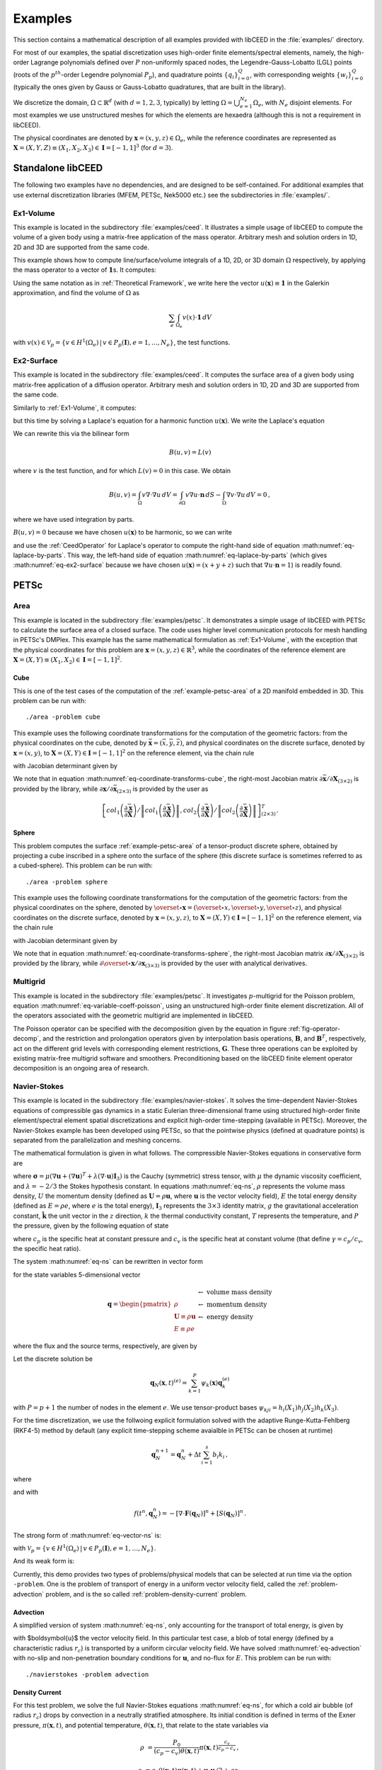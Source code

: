 .. _Examples:

Examples
**************************************

This section contains a mathematical description of all examples provided with libCEED
in the :file:`examples/` directory.

For most of our examples, the spatial discretization
uses high-order finite elements/spectral elements, namely, the high-order Lagrange
polynomials defined over :math:`P` non-uniformly spaced nodes, the
Legendre-Gauss-Lobatto (LGL) points (roots of the :math:`p^{th}`-order Legendre
polynomial :math:`P_p`), and quadrature points :math:`\{q_i\}_{i=0}^Q`, with
corresponding weights :math:`\{w_i\}_{i=0}^Q` (typically the ones given by Gauss
or Gauss-Lobatto quadratures, that are built in the library).

We discretize the domain, :math:`\Omega \subset \mathbb{R}^d` (with :math:`d=1,2,3`,
typically) by letting :math:`\Omega = \bigcup_{e=1}^{N_e}\Omega_e`, with :math:`N_e`
disjoint elements. For most examples we use unstructured meshes for which the elements
are hexaedra (although this is not a requirement in libCEED).

The physical coordinates are denoted by :math:`\mathbf{x}=(x,y,z)\in\Omega_e`,
while the reference coordinates are represented as
:math:`\boldsymbol{X}=(X,Y,Z) \equiv (X_1,X_2,X_3) \in\mathbf{I}=[-1,1]^3`
(for :math:`d=3`).


Standalone libCEED
======================================

The following two examples have no dependencies, and are designed to be self-contained.
For additional examples that use external discretization libraries (MFEM, PETSc, Nek5000
etc.) see the subdirectories in :file:`examples/`.


.. _ex1-volume:

Ex1-Volume
--------------------------------------

This example is located in the subdirectory :file:`examples/ceed`. It illustrates a
simple usage of libCEED to compute the volume of a given body using a matrix-free
application of the mass operator. Arbitrary mesh and solution orders in 1D, 2D and 3D
are supported from the same code.

This example shows how to compute line/surface/volume integrals of a 1D, 2D, or 3D
domain :math:`\Omega` respectively, by applying the mass operator to a vector of
:math:`\mathbf{1}`\s. It computes:

.. math::
   I = \int_{\Omega} \mathbf{1} \, d V\, .
   :label: eq-ex1-volume

Using the same notation as in :ref:`Theoretical Framework`, we write here the vector
:math:`u(\mathbf{x})\equiv \mathbf{1}` in the Galerkin approximation,
and find the volume of :math:`\Omega` as

.. math::
   \sum_e \int_{\Omega_e} v(x) \cdot \mathbf{1} \, dV

with :math:`v(x) \in \mathcal{V}_p = \{ v \in H^{1}(\Omega_e) \,|\, v \in P_p(\boldsymbol{I}), e=1,\ldots,N_e \}`,
the test functions.


.. _ex2-surface:

Ex2-Surface
--------------------------------------

This example is located in the subdirectory :file:`examples/ceed`. It computes the
surface area of a given body using matrix-free application of a diffusion operator.
Arbitrary mesh and solution orders in 1D, 2D and 3D are supported from the same code.

Similarly to :ref:`Ex1-Volume`, it computes:

.. math::
   I = \int_{\partial \Omega} \mathbf{1} \, d S\, .
   :label: eq-ex2-surface

but this time by solving a Laplace's equation for a harmonic function
:math:`u(\mathbf{x})`. We write the Laplace's equation

.. math::
   \nabla \cdot \nabla u = 0, \textrm{ for  } \mathbf{x} \in \Omega.
   :label: eq-laplace

We can rewrite this via the bilinear form

.. math::
   B(u,v) = L(v)

where :math:`v` is the test function, and for which :math:`L(v)=0` in this case. We
obtain

.. math::
   B(u,v)  = \int_\Omega v \nabla \cdot \nabla u \, d V =   \int_{\partial \Omega} v \nabla u \cdot \mathbf{n}\, d S - \int_\Omega \nabla v \cdot \nabla u \, d V  = 0\, ,

where we have used integration by parts.

:math:`B(u,v) = 0` because we have chosen :math:`u(\mathbf{x})` to be harmonic, so we
can write

.. math::
   \int_{\partial \Omega} v \nabla u \cdot \mathbf{n}\, d S = \int_\Omega \nabla v \cdot \nabla u \, d V
   :label: eq-laplace-by-parts

and use the :ref:`CeedOperator` for Laplace's operator to compute the right-hand side of
equation :math:numref:`eq-laplace-by-parts`. This way, the left-hand side of equation
:math:numref:`eq-laplace-by-parts` (which gives :math:numref:`eq-ex2-surface` because
we have chosen :math:`u(\mathbf{x}) = (x + y + z)` such that  :math:`\nabla u \cdot \mathbf{n} = 1`)
is readily found.


PETSc
======================================

.. _example-petsc-area:

Area
--------------------------------------

This example is located in the subdirectory :file:`examples/petsc`. It
demonstrates a simple usage of libCEED with PETSc to calculate
the surface area of a closed surface. The code uses higher level
communication protocols for mesh handling in PETSc's DMPlex. This example has the
same mathematical formulation as :ref:`Ex1-Volume`, with the exception that the
physical coordinates for this problem are :math:`\mathbf{x}=(x,y,z)\in \mathbb{R}^3`,
while the coordinates of the reference element are
:math:`\boldsymbol{X}=(X,Y) \equiv (X_1,X_2) \in\mathbf{I}=[-1,1]^2`.


.. _example-petsc-area-cube:

Cube
^^^^^^^^^^^^^^^^^^^^^^^^^^^^^^^^^^^^^^

This is one of the test cases of the computation of the :ref:`example-petsc-area` of a
2D manifold embedded in 3D. This problem can be run with::

   ./area -problem cube

This example uses the following coordinate transformations for the computation of the
geometric factors: from the physical coordinates on the cube, denoted by
:math:`\bar{\mathbf{x}}=(\bar{x},\bar{y},\bar{z})`,
and physical coordinates on the discrete surface, denoted by
:math:`\mathbf{{x}}=(x,y)`, to :math:`\mathbf{X}=(X,Y) \in\mathbf{I}=[-1,1]^2` on the
reference element, via the chain rule

.. math::
   \frac{\partial \mathbf{x}}{\partial \mathbf{X}}_{(2\times2)} = \frac{\partial {\mathbf{x}}}{\partial \bar{\mathbf{x}}}_{(2\times3)} \frac{\partial \bar{\mathbf{x}}}{\partial \mathbf{X}}_{(3\times2)} \, ,
   :label: eq-coordinate-transforms-cube

with Jacobian determinant given by

.. math::
   \left| J \right| = \left\|col_1\left(\frac{\partial \bar{\mathbf{x}}}{\partial \mathbf{X}}\right)\right\| \left\|col_2 \left(\frac{\partial \bar{\mathbf{x}}}{\partial \mathbf{X}}\right) \right\|
   :label: eq-jacobian-cube

We note that in equation :math:numref:`eq-coordinate-transforms-cube`, the right-most
Jacobian matrix :math:`{\partial\bar{\mathbf{x}}}/{\partial \mathbf{X}}_{(3\times2)}` is
provided by the library, while
:math:`{\partial{\mathbf{x}}}/{\partial \bar{ \mathbf{x}}}_{(2\times3)}` is
provided by the user as

.. math::
   \left[ col_1\left(\frac{\partial\bar{\mathbf{x}}}{\partial \mathbf{X}}\right) / \left\| col_1\left(\frac{\partial\bar{\mathbf{x}}}{\partial \mathbf{X}}\right)\right\| , col_2\left(\frac{\partial\bar{\mathbf{x}}}{\partial \mathbf{X}}\right) / \left\| col_2\left(\frac{\partial\bar{\mathbf{x}}}{\partial \mathbf{X}}\right)\right\| \right]^T_{(2\times 3)}.


.. _example-petsc-area-sphere:

Sphere
^^^^^^^^^^^^^^^^^^^^^^^^^^^^^^^^^^^^^^

This problem computes the surface :ref:`example-petsc-area` of a tensor-product
discrete sphere, obtained by projecting a cube inscribed in a sphere onto the surface
of the sphere (this discrete surface is sometimes referred to as a cubed-sphere).
This problem can be run with::

   ./area -problem sphere

This example uses the following coordinate transformations for the computation of the
geometric factors: from the physical coordinates on the sphere, denoted by
:math:`\overset{\circ}{\mathbf{x}}=(\overset{\circ}{x},\overset{\circ}{y},\overset{\circ}{z})`,
and physical coordinates on the discrete surface, denoted by
:math:`\mathbf{{x}}=(x,y,z)`, to :math:`\mathbf{X}=(X,Y) \in\mathbf{I}=[-1,1]^2` on the
reference element, via the chain rule

.. math::
   \frac{\partial \overset{\circ}{\mathbf{x}}}{\partial \mathbf{X}}_{(3\times2)} = \frac{\partial \overset{\circ}{\mathbf{x}}}{\partial \mathbf{x}}_{(3\times3)} \frac{\partial\mathbf{x}}{\partial \mathbf{X}}_{(3\times2)} \, ,
   :label: eq-coordinate-transforms-sphere

with Jacobian determinant given by

.. math::
   \left| J \right| = \left| col_1\left(\frac{\partial \overset{\circ}{\mathbf{x}}}{\partial \mathbf{X}}\right) \times col_2 \left(\frac{\partial \overset{\circ}{\mathbf{x}}}{\partial \mathbf{X}}\right)\right| .
   :label: eq-jacobian-sphere

We note that in equation :math:numref:`eq-coordinate-transforms-sphere`, the right-most
Jacobian matrix :math:`{\partial\mathbf{x}}/{\partial \mathbf{X}}_{(3\times2)}` is
provided by the library, while
:math:`{\partial \overset{\circ}{\mathbf{x}}}/{\partial \mathbf{x}}_{(3\times3)}` is
provided by the user with analytical derivatives.


.. _example-petsc-multigrid:

Multigrid
--------------------------------------

This example is located in the subdirectory :file:`examples/petsc`. It
investigates :math:`p`-multigrid for the Poisson problem, equation
:math:numref:`eq-variable-coeff-poisson`, using an unstructured high-order finite
element discretization. All of the operators associated with the geometric multigrid
are implemented in libCEED.

.. math::
   -\nabla\cdot \left( \kappa \left( x \right) \nabla x \right) = g \left( x \right)
   :label: eq-variable-coeff-poisson

The Poisson operator can be specified with the decomposition given by the equation in
figure :ref:`fig-operator-decomp`, and the restriction and prolongation operators given
by interpolation basis operations, :math:`\mathbf{B}`, and :math:`\mathbf{B}^T`,
respectively, act on the different grid levels with corresponding element restrictions,
:math:`\mathbf{G}`. These three operations can be exploited by existing matrix-free
multigrid software and smoothers. Preconditioning based on the libCEED finite element
operator decomposition is an ongoing area of research.


.. _example-petsc-navier-stokes:

Navier-Stokes
--------------------------------------

This example is located in the subdirectory :file:`examples/navier-stokes`. It solves
the time-dependent Navier-Stokes equations of compressible gas dynamics in a static
Eulerian three-dimensional frame using structured high-order finite element/spectral
element spatial discretizations and explicit high-order time-stepping (available in
PETSc). Moreover, the Navier-Stokes example has been developed using PETSc, so that the
pointwise physics (defined at quadrature points) is separated from the parallelization
and meshing concerns.

The mathematical formulation is given in what follows. The compressible Navier-Stokes
equations in conservative form are

.. math::
   :label: eq-ns

   \frac{\partial \rho}{\partial t} + \nabla \cdot \boldsymbol{U} &= 0

   \frac{\partial \boldsymbol{U}}{\partial t} + \nabla \cdot \left( \frac{\boldsymbol{U} \otimes \boldsymbol{U}}{\rho} + P \mathbf{I}_3 -\boldsymbol\sigma \right) &= -\rho g \boldsymbol{\hat k}

   \frac{\partial E}{\partial t} + \nabla \cdot \left( \frac{(E + P)\boldsymbol{U}}{\rho} -\boldsymbol{u} \cdot \boldsymbol{\sigma} - k \nabla T \right) &= 0 \, ,

where :math:`\boldsymbol{\sigma} = \mu(\nabla \boldsymbol{u} + (\nabla \boldsymbol{u})^T + \lambda (\nabla \cdot \boldsymbol{u})\mathbf{I}_3)`
is the Cauchy (symmetric) stress tensor, with :math:`\mu` the dynamic viscosity
coefficient, and :math:`\lambda = - 2/3` the Stokes hypothesis constant. In equations
:math:numref:`eq-ns`, :math:`\rho` represents the volume mass density, :math:`U` the
momentum density (defined as :math:`\boldsymbol{U}=\rho \boldsymbol{u}`, where
:math:`\boldsymbol{u}` is the vector velocity field), :math:`E` the total energy
density (defined as :math:`E = \rho e`, where :math:`e` is the total energy),
:math:`\mathbf{I}_3` represents the :math:`3 \times 3` identity matrix, :math:`g`
the gravitational acceleration constant, :math:`\boldsymbol{\hat{k}}` the unit vector
in the :math:`z` direction, :math:`k` the thermal conductivity constant, :math:`T`
represents the temperature, and :math:`P` the pressure, given by the following equation
of state

.. math::
   P = \left( {c_p}/{c_v} -1\right) \left( E - {\boldsymbol{U}\cdot\boldsymbol{U}}/{(2 \rho)} - \rho g z \right) \, ,
   :label: eq-state

where :math:`c_p` is the specific heat at constant pressure and :math:`c_v` is the
specific heat at constant volume (that define :math:`\gamma = c_p / c_v`, the specific
heat ratio).

The system :math:numref:`eq-ns` can be rewritten in vector form

.. math::
   :label: eq-vector-ns

   \frac{\partial \boldsymbol{q}}{\partial t} + \nabla \cdot \boldsymbol{F}(\boldsymbol{q}) = S(\boldsymbol{q}) \, ,

for the state variables 5-dimensional vector

.. math::
    \boldsymbol{q} =
           \begin{pmatrix}
               \rho \\
               \boldsymbol{U} \equiv \rho \mathbf{ u }\\
               E \equiv \rho e
           \end{pmatrix}
           \begin{array}{l}
               \leftarrow\textrm{ volume mass density}\\
               \leftarrow\textrm{ momentum density}\\
               \leftarrow\textrm{ energy density}
           \end{array}

where the flux and the source terms, respectively, are given by

.. math::
    :nowrap:

    \begin{align*}
    \boldsymbol{F}(\boldsymbol{q}) &=
    \begin{pmatrix}
        \boldsymbol{U}\\
        {(\boldsymbol{U} \otimes \boldsymbol{U})}/{\rho} + P \mathbf{I}_3 -  \boldsymbol{\sigma} \\
        {(E + P)\boldsymbol{U}}/{\rho} - \boldsymbol{u}  \cdot \boldsymbol{\sigma} - k \nabla T
    \end{pmatrix} ,\\
    S(\boldsymbol{q}) &=
    - \begin{pmatrix}
        0\\
        \rho g \boldsymbol{\hat{k}}\\
        0
    \end{pmatrix}.
    \end{align*}

Let the discrete solution be

.. math::
   \mathbf{q}_N (\boldsymbol{x},t)^{(e)} = \sum_{k=1}^{P}\psi_k (\boldsymbol{x})\boldsymbol{q}_k^{(e)}

with :math:`P=p+1` the number of nodes in the element :math:`e`. We use tensor-product
bases :math:`\psi_{kji} = h_i(X_1)h_j(X_2)h_k(X_3)`.

For the time discretization, we use the follwoing explicit formulation solved with
the adaptive Runge-Kutta-Fehlberg (RKF4-5) method by default (any explicit time-stepping
scheme avaialble in PETSc can be chosen at runtime)

.. math::
   \boldsymbol{q}_N^{n+1} = \boldsymbol{q}_N^n + \Delta t \sum_{i=1}^{s} b_i k_i \, ,

where

.. math::
  :nowrap:

   \begin{align*}
      k_1 &= f(t^n, \boldsymbol{q}_N^n)\\
      k_2 &= f(t^n + c_2 \Delta t, \boldsymbol{q}_N^n + \Delta t (a_{21} k_1))\\
      k_3 &= f(t^n + c_3 \Delta t, \boldsymbol{q}_N^n + \Delta t (a_{31} k_1 + a_{32} k_2))\\
      \vdots&\\
      k_i &= f\left(t^n + c_i \Delta t, \boldsymbol{q}_N^n + \Delta t \sum_{j=1}^s a_{ij} k_j \right)\\
   \end{align*}

and with

.. math::
   f(t^n, \boldsymbol{q}_N^n) = - [\nabla \cdot \boldsymbol{F}(\boldsymbol{q}_N)]^n + [S(\boldsymbol{q}_N)]^n \, .

The strong form of :math:numref:`eq-vector-ns` is:

.. math::
   :label: eq-strong-vector-ns

   \int_{\Omega} v \left(\frac{\partial \boldsymbol{q}_N}{\partial t} + \nabla \cdot \boldsymbol{F}(\boldsymbol{q}_N) \right) \,dV = \int_\Omega v \mathbf{S}(\boldsymbol{q}_N) \, dV \, , \; \forall v \in \mathcal{V}_p

with :math:`\mathcal{V}_p = \{ v \in H^{1}(\Omega_e) \,|\, v \in P_p(\boldsymbol{I}), e=1,\ldots,N_e \}`.

And its weak form is:

.. math::
   :label: eq-weak-vector-ns
   :nowrap:

   \begin{multline}
    \int_{\Omega} v \frac{\partial \boldsymbol{q}_N}{\partial t}  \,dV + \int_{\Gamma} v \widehat{\mathbf{n}} \cdot \boldsymbol{F} (\boldsymbol{q}_N) \,dS - \int_{\Omega} \nabla v\cdot\boldsymbol{F}(\boldsymbol{q}_N)\,dV  =
        \int_\Omega v \mathbf{S}(\boldsymbol{q}_N) \, dV \, , \; \forall v \in \mathcal{V}_p
   \end{multline}

Currently, this demo provides two types of problems/physical models that can be selected
at run time via the option ``-problem``. One is the problem of transport of energy in a
uniform vector velocity field, called the :ref:`problem-advection` problem, and is the
so called :ref:`problem-density-current` problem.


.. _problem-advection:

Advection
^^^^^^^^^^^^^^^^^^^^^^^^^^^^^^^^^^^^^^

A simplified version of system :math:numref:`eq-ns`, only accounting for the transport
of total energy, is given by

.. math::
   \frac{\partial E}{\partial t} + \nabla \cdot (\boldsymbol{u} E ) = 0 \, ,
   :label: eq-advection

with $\boldsymbol{u}$ the vector velocity field. In this particular test case, a blob of
total energy (defined by a characteristic radius :math:`r_c`) is transported by a
uniform circular velocity field. We have solved :math:numref:`eq-advection` with no-slip
and non-penetration boundary conditions for :math:`\boldsymbol{u}`, and no-flux for
:math:`E`. This problem can be run with::

   ./navierstokes -problem advection


.. _problem-density-current:

Density Current
^^^^^^^^^^^^^^^^^^^^^^^^^^^^^^^^^^^^^^

For this test problem, we solve the full Navier-Stokes equations :math:numref:`eq-ns`,
for which a cold air bubble (of radius :math:`r_c`) drops by convection in a neutrally
stratified atmosphere. Its initial condition is defined in terms of the Exner pressure,
:math:`\pi(\boldsymbol{x},t)`, and potential temperature,
:math:`\theta(\boldsymbol{x},t)`, that relate to the state variables via

.. math::
    \rho &= \frac{P_0}{( c_p - c_v)\theta(\boldsymbol{x},t)} \pi(\boldsymbol{x},t)^{\frac{c_v}{ c_p - c_v}} \, ,

    e &= c_v \theta(\boldsymbol{x},t) \pi(\boldsymbol{x},t) + \boldsymbol{u}\cdot \boldsymbol{u} /2 + g z \, ,

where :math:`P_0` is the atmospheric pressure. For this problem, we have used no-slip
and non-penetration boundary conditions for :math:`\boldsymbol{u}`, and no-flux
for mass and energy densities. This problem can be run with::

   ./navierstokes -problem density_current


.. _bps:

Bakeoff Problems
======================================

The Center for Efficient Exascale Discretizations (CEED) uses Bakeoff Problems (BPs)
to test and compare the performance of high-order finite element implementations. The
definitions of the problems are given on the ceed
`website <https://ceed.exascaleproject.org/bps/>`_. Each of the following bakeoff
problems that use external discretization libraries (such as MFEM, PETSc, and Nek5000)
are located in the subdirectories :file:`examples/mfem`, :file:`examples/petsc`, and
:file:`examples/nek5000`, respectively.

Here we provide a short summary:

+-------------------------+----------------------------------------------------------------+
| User code               | BPs                                                            |
+-------------------------+----------------------------------------------------------------+
|                         | - BP1 (scalar mass operator), with :math:`Q=P+1`               |
| ``mfem``                | - BP3 (scalar Laplace operator), with :math:`Q=P+1`            |
+-------------------------+----------------------------------------------------------------+
|                         | - BP1 (scalar mass operator), with :math:`Q=P+1`               |
|                         | - BP2 (vector mass operator), with :math:`Q=P+1`               |
|                         | - BP3 (scalar Laplace operator), with :math:`Q=P+1`            |
| ``petsc``               | - BP4 (vector Laplace operator), with :math:`Q=P+1`            |
|                         | - BP5 (collocated scalar Laplace operator), with :math:`Q=P`   |
|                         | - BP6 (collocated vector Laplace operator), with :math:`Q=P`   |
+-------------------------+----------------------------------------------------------------+
|                         | - BP1 (scalar mass operator), with :math:`Q=P+1`               |
| ``nek5000``             | - BP3 (scalar Laplace operator), with :math:`Q=P+1`            |
+-------------------------+----------------------------------------------------------------+

These are all **T-vector**-to-**T-vector** and include parallel scatter, element
scatter, element evaluation kernel, element gather, and parallel gather (with the
parallel gathers/scatters done externally to libCEED).

The boundary conditions for BP1 and BP2 are homogeneous Neumann. For the rest of the BPs
the boundary conditions are homogeneous Dirichlet.

The nodal points, denoted by :math:`P` (with :math:`P=p+1`, and :math:`p` the degree of the basis polynomial), are Gauss-Legendre-Lobatto (GLL) points, while
the quadrature points, denoted by :math:`Q`, are Gauss-Legendre (GL) for BP1-BP4 and GLL
for BP5-BP6.

